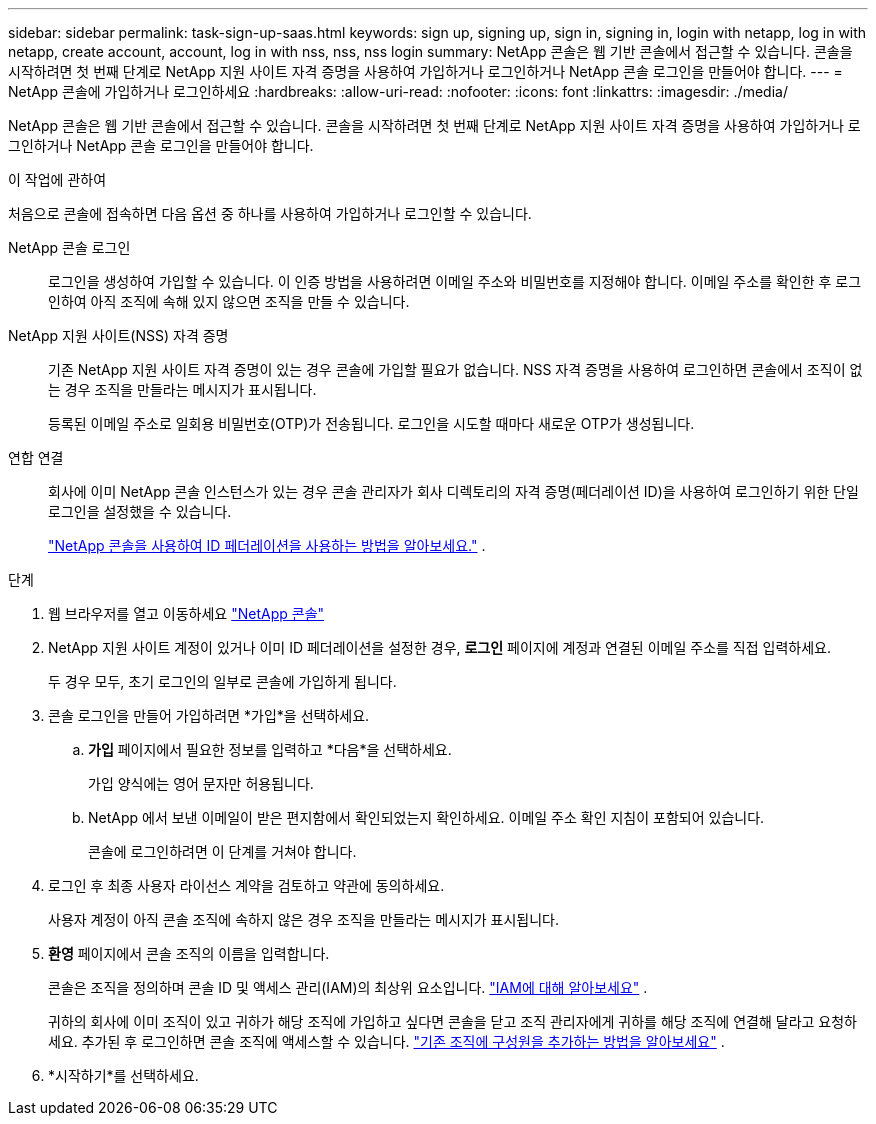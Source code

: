 ---
sidebar: sidebar 
permalink: task-sign-up-saas.html 
keywords: sign up, signing up, sign in, signing in, login with netapp, log in with netapp, create account, account, log in with nss, nss, nss login 
summary: NetApp 콘솔은 웹 기반 콘솔에서 접근할 수 있습니다.  콘솔을 시작하려면 첫 번째 단계로 NetApp 지원 사이트 자격 증명을 사용하여 가입하거나 로그인하거나 NetApp 콘솔 로그인을 만들어야 합니다. 
---
= NetApp 콘솔에 가입하거나 로그인하세요
:hardbreaks:
:allow-uri-read: 
:nofooter: 
:icons: font
:linkattrs: 
:imagesdir: ./media/


[role="lead"]
NetApp 콘솔은 웹 기반 콘솔에서 접근할 수 있습니다.  콘솔을 시작하려면 첫 번째 단계로 NetApp 지원 사이트 자격 증명을 사용하여 가입하거나 로그인하거나 NetApp 콘솔 로그인을 만들어야 합니다.

.이 작업에 관하여
처음으로 콘솔에 접속하면 다음 옵션 중 하나를 사용하여 가입하거나 로그인할 수 있습니다.

NetApp 콘솔 로그인:: 로그인을 생성하여 가입할 수 있습니다.  이 인증 방법을 사용하려면 이메일 주소와 비밀번호를 지정해야 합니다.  이메일 주소를 확인한 후 로그인하여 아직 조직에 속해 있지 않으면 조직을 만들 수 있습니다.
NetApp 지원 사이트(NSS) 자격 증명:: 기존 NetApp 지원 사이트 자격 증명이 있는 경우 콘솔에 가입할 필요가 없습니다.  NSS 자격 증명을 사용하여 로그인하면 콘솔에서 조직이 없는 경우 조직을 만들라는 메시지가 표시됩니다.
+
--
등록된 이메일 주소로 일회용 비밀번호(OTP)가 전송됩니다.  로그인을 시도할 때마다 새로운 OTP가 생성됩니다.

--
연합 연결:: 회사에 이미 NetApp 콘솔 인스턴스가 있는 경우 콘솔 관리자가 회사 디렉토리의 자격 증명(페더레이션 ID)을 사용하여 로그인하기 위한 단일 로그인을 설정했을 수 있습니다.
+
--
link:concept-federation.html["NetApp 콘솔을 사용하여 ID 페더레이션을 사용하는 방법을 알아보세요."] .

--


.단계
. 웹 브라우저를 열고 이동하세요 https://console.netapp.com["NetApp 콘솔"^]
. NetApp 지원 사이트 계정이 있거나 이미 ID 페더레이션을 설정한 경우, *로그인* 페이지에 계정과 연결된 이메일 주소를 직접 입력하세요.
+
두 경우 모두, 초기 로그인의 일부로 콘솔에 가입하게 됩니다.

. 콘솔 로그인을 만들어 가입하려면 *가입*을 선택하세요.
+
.. *가입* 페이지에서 필요한 정보를 입력하고 *다음*을 선택하세요.
+
가입 양식에는 영어 문자만 허용됩니다.

.. NetApp 에서 보낸 이메일이 받은 편지함에서 확인되었는지 확인하세요. 이메일 주소 확인 지침이 포함되어 있습니다.
+
콘솔에 로그인하려면 이 단계를 거쳐야 합니다.



. 로그인 후 최종 사용자 라이선스 계약을 검토하고 약관에 동의하세요.
+
사용자 계정이 아직 콘솔 조직에 속하지 않은 경우 조직을 만들라는 메시지가 표시됩니다.

. *환영* 페이지에서 콘솔 조직의 이름을 입력합니다.
+
콘솔은 조직을 정의하며 콘솔 ID 및 액세스 관리(IAM)의 최상위 요소입니다. link:concept-identity-and-access-management.html["IAM에 대해 알아보세요"] .

+
귀하의 회사에 이미 조직이 있고 귀하가 해당 조직에 가입하고 싶다면 콘솔을 닫고 조직 관리자에게 귀하를 해당 조직에 연결해 달라고 요청하세요.  추가된 후 로그인하면 콘솔 조직에 액세스할 수 있습니다. link:task-iam-manage-members-permissions#add-members["기존 조직에 구성원을 추가하는 방법을 알아보세요"] .

. *시작하기*를 선택하세요.


